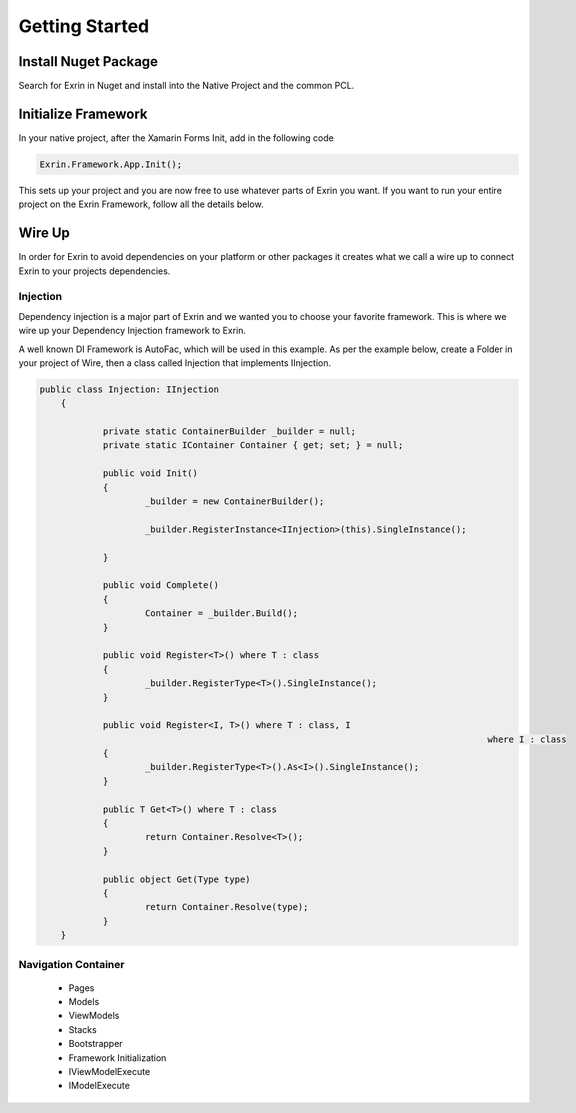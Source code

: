 Getting Started
===============

Install Nuget Package
---------------------

Search for Exrin in Nuget and install into the Native Project and the common PCL.

Initialize Framework
--------------------

In your native project, after the Xamarin Forms Init, add in the following code

.. sourcecode:: csharp

    Exrin.Framework.App.Init();

This sets up your project and you are now free to use whatever parts of Exrin you want. If you want to run your entire project on the Exrin Framework, follow all the details below.

Wire Up
-------

In order for Exrin to avoid dependencies on your platform or other packages it creates what we call a wire up to connect Exrin to your projects dependencies.

Injection
~~~~~~~~~

Dependency injection is a major part of Exrin and we wanted you to choose your favorite framework. This is where we wire up your Dependency Injection framework to Exrin.

A well known DI Framework is AutoFac, which will be used in this example. As per the example below, create a Folder in your project of Wire, then a class called Injection that implements IInjection.

.. sourcecode:: csharp

	    public class Injection: IInjection
		{

			private static ContainerBuilder _builder = null;
			private static IContainer Container { get; set; } = null;

			public void Init()
			{
				_builder = new ContainerBuilder();

				_builder.RegisterInstance<IInjection>(this).SingleInstance();

			}

			public void Complete()
			{
				Container = _builder.Build();
			}

			public void Register<T>() where T : class
			{
				_builder.RegisterType<T>().SingleInstance();
			}

			public void Register<I, T>() where T : class, I
												 where I : class
			{
				_builder.RegisterType<T>().As<I>().SingleInstance();
			}
        
			public T Get<T>() where T : class
			{
				return Container.Resolve<T>();
			}

			public object Get(Type type)
			{
				return Container.Resolve(type);
			}
		}


Navigation Container
~~~~~~~~~~~~~~~~~~~~

 - Pages

 - Models

 - ViewModels

 - Stacks

 - Bootstrapper

 - Framework Initialization


 - IViewModelExecute


 - IModelExecute

